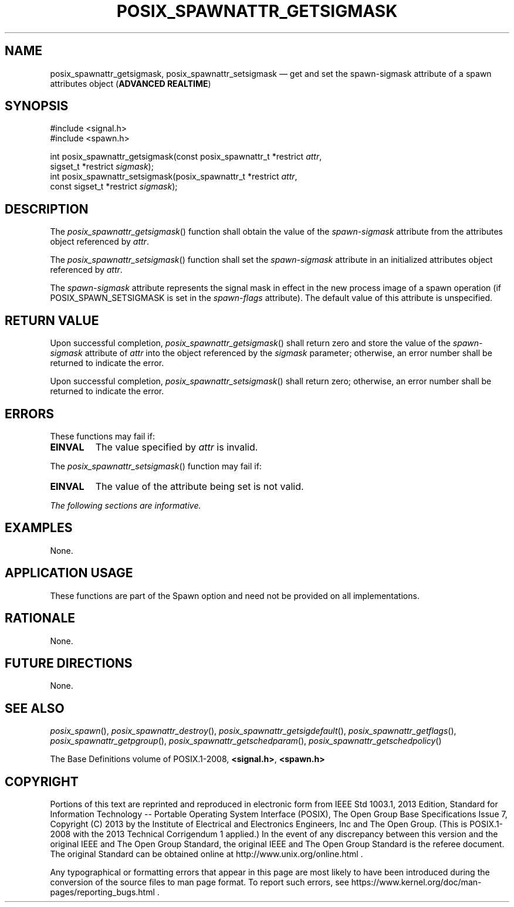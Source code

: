 '\" et
.TH POSIX_SPAWNATTR_GETSIGMASK "3" 2013 "IEEE/The Open Group" "POSIX Programmer's Manual"

.SH NAME
posix_spawnattr_getsigmask,
posix_spawnattr_setsigmask
\(em get and set the spawn-sigmask attribute of a spawn attributes object
(\fBADVANCED REALTIME\fP)
.SH SYNOPSIS
.LP
.nf
#include <signal.h>
#include <spawn.h>
.P
int posix_spawnattr_getsigmask(const posix_spawnattr_t *restrict \fIattr\fP,
    sigset_t *restrict \fIsigmask\fP);
int posix_spawnattr_setsigmask(posix_spawnattr_t *restrict \fIattr\fP,
    const sigset_t *restrict \fIsigmask\fP);
.fi
.SH DESCRIPTION
The
\fIposix_spawnattr_getsigmask\fR()
function shall obtain the value of the
.IR spawn-sigmask
attribute from the attributes object referenced by
.IR attr .
.P
The
\fIposix_spawnattr_setsigmask\fR()
function shall set the
.IR spawn-sigmask
attribute in an initialized attributes object referenced by
.IR attr .
.P
The
.IR spawn-sigmask
attribute represents the signal mask in effect in the new process image
of a spawn operation (if POSIX_SPAWN_SETSIGMASK is set in the
.IR spawn-flags
attribute). The default value of this attribute is unspecified.
.SH "RETURN VALUE"
Upon successful completion,
\fIposix_spawnattr_getsigmask\fR()
shall return zero and store the value of the
.IR spawn-sigmask
attribute of
.IR attr
into the object referenced by the
.IR sigmask
parameter; otherwise, an error number shall be returned to indicate the
error.
.P
Upon successful completion,
\fIposix_spawnattr_setsigmask\fR()
shall return zero; otherwise, an error number shall be returned to
indicate the error.
.SH ERRORS
These functions may fail if:
.TP
.BR EINVAL
The value specified by
.IR attr
is invalid.
.P
The
\fIposix_spawnattr_setsigmask\fR()
function may fail if:
.TP
.BR EINVAL
The value of the attribute being set is not valid.
.LP
.IR "The following sections are informative."
.SH EXAMPLES
None.
.SH "APPLICATION USAGE"
These functions are part of the Spawn option and need not be
provided on all implementations.
.SH RATIONALE
None.
.SH "FUTURE DIRECTIONS"
None.
.SH "SEE ALSO"
.ad l
.IR "\fIposix_spawn\fR\^(\|)",
.IR "\fIposix_spawnattr_destroy\fR\^(\|)",
.IR "\fIposix_spawnattr_getsigdefault\fR\^(\|)",
.IR "\fIposix_spawnattr_getflags\fR\^(\|)",
.IR "\fIposix_spawnattr_getpgroup\fR\^(\|)",
.IR "\fIposix_spawnattr_getschedparam\fR\^(\|)",
.IR "\fIposix_spawnattr_getschedpolicy\fR\^(\|)"
.ad b
.P
The Base Definitions volume of POSIX.1\(hy2008,
.IR "\fB<signal.h>\fP",
.IR "\fB<spawn.h>\fP"
.SH COPYRIGHT
Portions of this text are reprinted and reproduced in electronic form
from IEEE Std 1003.1, 2013 Edition, Standard for Information Technology
-- Portable Operating System Interface (POSIX), The Open Group Base
Specifications Issue 7, Copyright (C) 2013 by the Institute of
Electrical and Electronics Engineers, Inc and The Open Group.
(This is POSIX.1-2008 with the 2013 Technical Corrigendum 1 applied.) In the
event of any discrepancy between this version and the original IEEE and
The Open Group Standard, the original IEEE and The Open Group Standard
is the referee document. The original Standard can be obtained online at
http://www.unix.org/online.html .

Any typographical or formatting errors that appear
in this page are most likely
to have been introduced during the conversion of the source files to
man page format. To report such errors, see
https://www.kernel.org/doc/man-pages/reporting_bugs.html .
